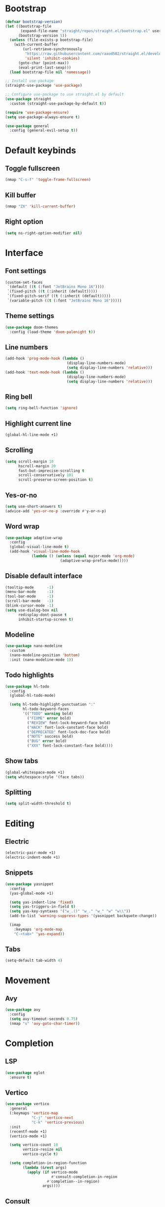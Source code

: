 # Tangle by default to config.el, which is the most common case
#+property: header-args:emacs-lisp :tangle init.el
#+property: header-args :mkdirp yes :comments no
#+startup: fold

* Bootstrap
#+begin_src emacs-lisp
(defvar bootstrap-version)
(let ((bootstrap-file
       (expand-file-name "straight/repos/straight.el/bootstrap.el" user-emacs-directory))
      (bootstrap-version 5))
  (unless (file-exists-p bootstrap-file)
    (with-current-buffer
        (url-retrieve-synchronously
         "https://raw.githubusercontent.com/raxod502/straight.el/develop/install.el"
         'silent 'inhibit-cookies)
      (goto-char (point-max))
      (eval-print-last-sexp)))
  (load bootstrap-file nil 'nomessage))

;; Install use-package
(straight-use-package 'use-package)

;; Configure use-package to use straight.el by default
(use-package straight
  :custom (straight-use-package-by-default t))

(require 'use-package-ensure)
(setq use-package-always-ensure t)
#+end_src

#+begin_src emacs-lisp
(use-package general
  :config (general-evil-setup t))
#+end_src

* Default keybinds
** Toggle fullscreen
#+begin_src emacs-lisp
(nmap "C-s-f" 'toggle-frame-fullscreen)
#+end_src
** Kill buffer
#+begin_src emacs-lisp
(nmap "ZX" 'kill-current-buffer)
#+end_src
** Right option
#+begin_src emacs-lisp
(setq ns-right-option-modifier nil)
#+end_src
* Interface
** Font settings
#+begin_src emacs-lisp
(custom-set-faces
 `(default ((t (:font "JetBrains Mono 16"))))
 `(fixed-pitch ((t (:inherit (default)))))
 `(fixed-pitch-serif ((t (:inherit (default)))))
 `(variable-pitch ((t (:font "JetBrains Mono 16")))))
#+end_src

** Theme settings
#+begin_src emacs-lisp
(use-package doom-themes
  :config (load-theme 'doom-palenight t))
#+end_src

** Line numbers
#+begin_src emacs-lisp
(add-hook 'prog-mode-hook (lambda ()
                            (display-line-numbers-mode)
                            (setq display-line-numbers 'relative)))
(add-hook 'text-mode-hook (lambda ()
                            (display-line-numbers-mode)
                            (setq display-line-numbers 'relative)))
#+end_src

** Ring bell
#+begin_src emacs-lisp
(setq ring-bell-function 'ignore)
#+end_src
** Highlight current line
#+begin_src emacs-lisp
(global-hl-line-mode +1)
#+end_src
** Scrolling
#+begin_src emacs-lisp
(setq scroll-margin 10
      hscroll-margin 20
      fast-but-imprecise-scrolling t
      scroll-conservatively 101
      scroll-preserve-screen-position t)
#+end_src
** Yes-or-no
#+begin_src emacs-lisp
(setq use-short-answers t)
(advice-add 'yes-or-no-p :override #'y-or-n-p)
#+end_src
** Word wrap
#+begin_src emacs-lisp
(use-package adaptive-wrap
  :config
  (global-visual-line-mode t)
  (add-hook 'visual-line-mode-hook
            (lambda () (unless (equal major-mode 'org-mode)
                         (adaptive-wrap-prefix-mode)))))
#+end_src
** Disable default interface
#+begin_src emacs-lisp
(tooltip-mode      -1)
(menu-bar-mode     -1)
(tool-bar-mode     -1)
(scroll-bar-mode   -1)
(blink-cursor-mode -1)
(setq use-dialog-box nil
      redisplay-dont-pause t
      inhibit-startup-screen t)
#+end_src
** Modeline
#+begin_src emacs-lisp
(use-package nano-modeline
  :custom
  (nano-modeline-position 'bottom)
  :init (nano-modeline-mode 1))
#+end_src
** Todo highlights
#+begin_src emacs-lisp
(use-package hl-todo
  :config
  (global-hl-todo-mode)

  (setq hl-todo-highlight-punctuation ":"
        hl-todo-keyword-faces
        '(("TODO" warning bold)
          ("FIXME" error bold)
          ("REVIEW" font-lock-keyword-face bold)
          ("HACK" font-lock-constant-face bold)
          ("DEPRECATED" font-lock-doc-face bold)
          ("NOTE" success bold)
          ("BUG" error bold)
          ("XXX" font-lock-constant-face bold))))
#+end_src
** Show tabs
#+begin_src emacs-lisp
(global-whitespace-mode +1)
(setq whitespace-style '(face tabs))
#+end_src
** Splitting
#+begin_src emacs-lisp
(setq split-width-threshold t)
#+end_src
* Editing
** Electric
#+begin_src emacs-lisp
(electric-pair-mode +1)
(electric-indent-mode +1)
#+end_src

** Snippets
#+begin_src emacs-lisp
(use-package yasnippet
  :config
  (yas-global-mode +1)

  (setq yas-indent-line 'fixed)
  (setq yas-triggers-in-field t)
  (setq yas-key-syntaxes '("w_.()" "w_." "w_" "w" "w\\"))
  (add-to-list 'warning-suppress-types '(yasnippet backquote-change))
  
  (imap
    :keymaps 'org-mode-map
    "C-<tab>" 'yas-expand))
#+end_src

** Tabs
#+begin_src emacs-lisp
(setq-default tab-width 4)
#+end_src
* Movement
** Avy
#+begin_src emacs-lisp
(use-package avy
  :config
  (setq avy-timeout-seconds 0.75)
  (nmap "s" 'avy-goto-char-timer))
#+end_src
* Completion
** LSP
#+begin_src emacs-lisp
(use-package eglot
  :ensure t)
#+end_src
** Vertico
#+begin_src emacs-lisp
(use-package vertico
  :general
  (:keymaps 'vertico-map
            "C-j" 'vertico-next
            "C-k" 'vertico-previous)
  :init
  (recentf-mode +1)
  (vertico-mode +1)
  
  (setq vertico-count 10
        vertico-resize nil
        vertico-cycle t)

  (setq completion-in-region-function
        (lambda (&rest args)
          (apply (if vertico-mode
                     #'consult-completion-in-region
                   #'completion--in-region)
                 args))))
#+end_src
** Consult
#+begin_src emacs-lisp
(use-package consult
  :custom
  (consult-preview-key nil)
  :config
  (nmap
    :prefix "SPC f"
    :keymaps 'override
    "r" 'consult-recent-file
    "f" 'consult-find
    "g" 'consult-ripgrep))
#+end_src
** Marginalia
#+begin_src emacs-lisp
(use-package marginalia
  :init (marginalia-mode))
#+end_src
** Orderless
#+begin_src emacs-lisp
(use-package orderless
  :custom
  (completion-styles '(orderless basic))
  (completion-category-overrides '((file (styles basic partial-completion)))))
#+end_src
** Corfu
#+begin_src emacs-lisp
(use-package corfu
  ;; Optional customizations
  :custom
  (corfu-cycle t)
  (corfu-auto t)
  (corfu-scroll-margin 5)
  (corfu-auto-delay 0.75)
  (corfu-count 5)
  (corfu-auto-prefix 2)

  :general
  (imap "C-n" 'completion-at-point)

  :hook ((prog-mode . corfu-mode)
         (shell-mode . corfu-mode)
         (eshell-mode . corfu-mode))

  :init
  (global-corfu-mode))
#+end_src
* History
#+begin_src emacs-lisp
(use-package savehist
  :init
  (savehist-mode))
#+end_src
* Evil
** Evil mode
#+begin_src emacs-lisp
(use-package evil
  :init
  (setq evil-want-keybinding nil
        evil-want-Y-yank-to-eol t
        evil-want-C-u-scroll t
        evil-undo-system 'undo-fu
        evil-split-window-below t
        evil-vsplit-window-right t)
  :config
  (evil-mode)
  (general-unbind 'evil-motion-state-map "TAB")
  (general-unbind 'pdf-view-mode-map "SPC")

  
  (evil-define-motion evil-next-line (count)
    :type exclusive
    (if count
        (let (line-move-visual) (evil-line-move count))
      (let ((line-move-visual t)) (evil-line-move 1))))

  (evil-define-motion evil-previous-line (count)
    :type exclusive
    (if count
        (let (line-move-visual) (evil-line-move (- count)))
      (let ((line-move-visual t)) (evil-line-move -1))))

  (evil-select-search-module 'evil-search-module 'evil-search))
#+end_src
** Evil collection
#+begin_src emacs-lisp
(use-package evil-collection
  :after evil
  :config (evil-collection-init))
#+end_src
** Evil highlights
#+begin_src emacs-lisp
(use-package evil-goggles
  :custom
  (evil-goggles-enable-paste nil)
  (evil-goggles-enable-change nil)
  (evil-goggles-enable-delete nil)
  :config
  (evil-goggles-mode))
#+end_src
** Evil commentary
#+begin_src emacs-lisp
(use-package evil-commentary
  :init (evil-commentary-mode))
#+end_src
* Git
** Magit
#+begin_src emacs-lisp
(use-package magit
  :config
  (setq magit-display-buffer-function #'magit-display-buffer-fullframe-status-v1)
  (nmap
    :prefix "SPC g"
    "g" 'magit))
#+end_src
** Git gutter
#+begin_src emacs-lisp
(use-package git-gutter
  :custom
  (git-gutter:modified-sign "│")
  (git-gutter:added-sign "│")
  (git-gutter:deleted-sign "│")
  :init (global-git-gutter-mode +1))
#+end_src
* Tools
** Flycheck
#+begin_src emacs-lisp
(use-package flycheck
  :init (global-flycheck-mode))
#+end_src
** Autosave
#+begin_src emacs-lisp
(setq make-backup-files nil)
(setq auto-save-default nil)
#+end_src
** Formatting
#+begin_src emacs-lisp
(use-package apheleia
  :config
  (apheleia-global-mode +1))
#+end_src
** Spelling
*** Enable spelling
#+begin_src emacs-lisp
(add-hook 'text-mode-hook 'flyspell-mode)
(add-hook 'prog-mode-hook 'flyspell-prog-mode)

(with-eval-after-load 'ispell
  (setenv "LANG" "en_US, ru_RU")
  (setq ispell-really-hunspell t
        ispell-program-name "hunspell"
        ispell-dictionary "en_US,ru_RU")
  ;; ispell-set-spellchecker-params has to be called
  ;; before ispell-hunspell-add-multi-dic will work
  (ispell-set-spellchecker-params)
  (ispell-hunspell-add-multi-dic "en_US,ru_RU"))
#+end_src
*** Flyspell correct
#+begin_src emacs-lisp
(use-package flyspell-correct
  :after flyspell
  :general
  (nmap :keymaps 'flyspell-mode-map
    "z=" 'flyspell-correct-wrapper))

(use-package flyspell-correct-avy-menu
  :after flyspell-correct
  :config (require 'flyspell-correct-avy-menu))
#+end_src
*** Add word
#+begin_src emacs-lisp
(defun ispell-add-word (word &optional scope)
  "Add WORD to your personal dictionary, within SCOPE.
SCOPE can be `buffer' or `session' to exclude words only from the current buffer
or session. Otherwise, the addition is permanent."
  (interactive
   (list (progn (require 'flyspell)
                (car (flyspell-get-word)))
         (cond ((equal current-prefix-arg '(16))
                'session)
               ((equal current-prefix-arg '(4))
                'buffer))))
  (require 'flyspell)
  (cond
   ((null scope)
    (ispell-send-string (concat "*" word "\n"))
    (ispell-send-string "#\n")
    (flyspell-unhighlight-at (point))
    (setq ispell-pdict-modified-p '(t)))
   ((memq scope '(buffer session))
    (ispell-send-string (concat "@" word "\n"))
    (add-to-list 'ispell-buffer-session-localwords word)
    (or ispell-buffer-local-name ; session localwords might conflict
        (setq ispell-buffer-local-name (buffer-name)))
    (flyspell-unhighlight-at (point))
    (if (null ispell-pdict-modified-p)
        (setq ispell-pdict-modified-p
              (list ispell-pdict-modified-p)))
    (if (eq scope 'buffer)
        (ispell-add-per-file-word-list word))))
  (ispell-pdict-save t))

(nmap "zg" 'ispell-add-word)
#+end_src
** PDF Viewer
#+begin_src emacs-lisp
(use-package pdf-tools
  :custom (pdf-view-display-size 'fit-height)
  :config
  (add-hook 'doc-view-mode-hook 'pdf-view-mode)
  (add-hook 'pdf-view-mode-hook 'pdf-isearch-minor-mode))
#+end_src
** Undo 
#+begin_src emacs-lisp
(use-package undo-fu)

(use-package undo-fu-session
  :after undo-fu
  :init (global-undo-fu-session-mode))
#+end_src
** Terminal
#+begin_src emacs-lisp
(use-package vterm
  :ensure t)

(use-package vterm-toggle
  :general
  (nmap
    :prefix "SPC o"
    :keymaps 'override
    "t" 'vterm-toggle
    "T" 'vterm-toggle-cd)
  (nmap
    :keymaps 'vterm-mode-map
    "q" 'vterm-toggle-hide)
  :config
  (add-to-list 'display-buffer-alist
               '((lambda (buffer-or-name _)
                   (let ((buffer (get-buffer buffer-or-name)))
                     (with-current-buffer buffer
                       (or (equal major-mode 'vterm-mode)
                           (string-prefix-p vterm-buffer-name (buffer-name buffer))))))
                 (display-buffer-reuse-window display-buffer-at-bottom)
                 (reusable-frames . visible)
                 (window-height . 0.3))))
#+end_src
** Treesitter
#+begin_src emacs-lisp
(use-package tree-sitter
  :custom-face
  (tree-sitter-hl-face:property ((t (:slant normal))))
  :init
  (global-tree-sitter-mode)
  (add-hook 'tree-sitter-after-on-hook #'tree-sitter-hl-mode))

(use-package tree-sitter-langs
  :ensure t)
#+end_src

** Russian keyboard layout
#+begin_src emacs-lisp
(use-package reverse-im
  :custom (reverse-im-input-methods '("russian-computer"))
  :config (reverse-im-mode t))
#+end_src

** Save place
#+begin_src emacs-lisp
(use-package saveplace
  :init (save-place-mode))

(use-package saveplace-pdf-view
  :after saveplace)
#+end_src
** Dired
#+begin_src emacs-lisp
(nmap
  :keymaps 'override
  :prefix "SPC o"
  "d" 'dired
  "D" (lambda ()
        (interactive)
        (dired default-directory)))
#+end_src
* Projects
** Projectile
#+begin_src emacs-lisp
(use-package projectile
  :init
  (projectile-mode +1))
#+end_src
* Languages
** Org-mode
#+begin_src emacs-lisp
(add-hook 'org-mode-hook
          (lambda ()
            (org-indent-mode +1)
            (setq org-edit-src-content-indentation 0)))
#+end_src

** Python
*** LSP
#+begin_src emacs-lisp
(add-hook 'python-mode-hook 'eglot-ensure)
(add-to-list 'eglot-server-programs
             '(python-mode . ("pyright-langserver" "--stdio")))
#+end_src
** Latex
*** Auctex
#+begin_src emacs-lisp
(use-package tex
  :straight auctex
  :custom
  (LaTeX-item-indent 0)
  (LaTeX-indent-level 4))
#+end_src
*** LSP
#+begin_src emacs-lisp
(add-hook 'LaTeX-mode-hook 'eglot-ensure)
(add-to-list 'eglot-server-programs
             '(latex-mode . ("texlab")))
#+end_src
*** Pretty symbols
#+begin_src emacs-lisp
(add-hook 'TeX-update-style-hook 'prettify-symbols-mode)
#+end_src
*** Outline
#+begin_src emacs-lisp
(add-hook 'LaTeX-mode-hook 'outline-minor-mode)
#+end_src
** C++
*** LSP
#+begin_src emacs-lisp
(add-hook 'c++-mode-hook 'eglot-ensure)
#+end_src
** CMake
*** Language support
#+begin_src emacs-lisp
(use-package cmake-mode
  :defer t)
#+end_src
*** LSP
#+begin_src emacs-lisp
(add-hook 'cmake-mode-hook 'eglot-ensure)
(add-to-list 'eglot-server-programs
             '(cmake-mode . ("cmake-language-server")))
#+end_src
*** Utilities
#+begin_src emacs-lisp
(defun cmake-version ()
  (let ((result (shell-command-to-string "cmake --version")))
    (string-match "\\([0-9]+\\.[0-9]+\\)" result)
    (match-string 1 result)))
#+end_src
* Fix bugs
#+begin_src emacs-lisp
(when (eq system-type 'darwin)
  (customize-set-variable 'native-comp-driver-options '("-Wl,-w")))
#+end_src




